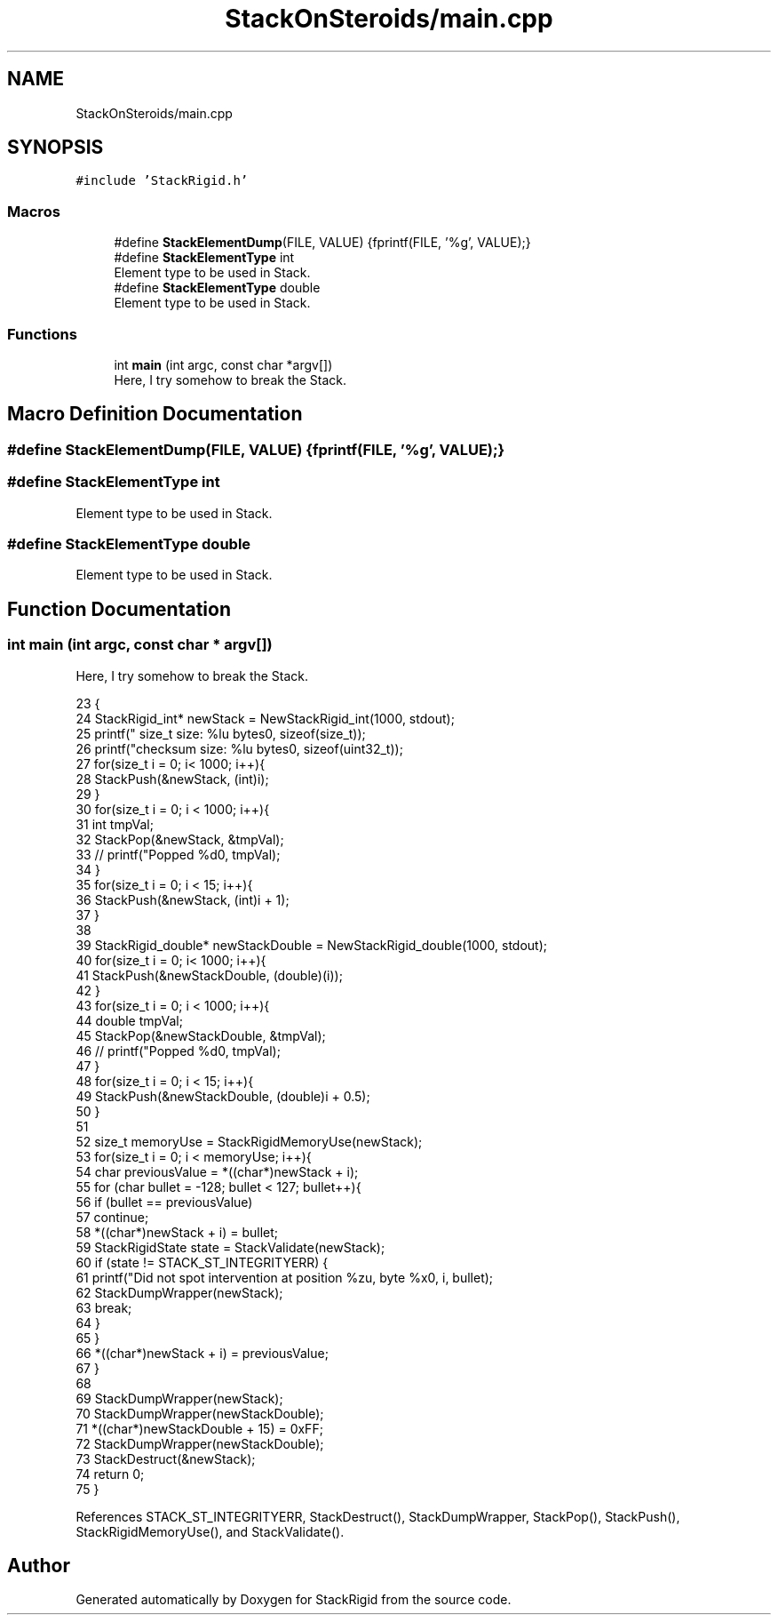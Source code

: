 .TH "StackOnSteroids/main.cpp" 3 "Fri Oct 9 2020" "StackRigid" \" -*- nroff -*-
.ad l
.nh
.SH NAME
StackOnSteroids/main.cpp
.SH SYNOPSIS
.br
.PP
\fC#include 'StackRigid\&.h'\fP
.br

.SS "Macros"

.in +1c
.ti -1c
.RI "#define \fBStackElementDump\fP(FILE,  VALUE)   {fprintf(FILE, '%g', VALUE);}"
.br
.ti -1c
.RI "#define \fBStackElementType\fP   int"
.br
.RI "Element type to be used in Stack\&. "
.ti -1c
.RI "#define \fBStackElementType\fP   double"
.br
.RI "Element type to be used in Stack\&. "
.in -1c
.SS "Functions"

.in +1c
.ti -1c
.RI "int \fBmain\fP (int argc, const char *argv[])"
.br
.RI "Here, I try somehow to break the Stack\&. "
.in -1c
.SH "Macro Definition Documentation"
.PP 
.SS "#define StackElementDump(FILE, VALUE)   {fprintf(FILE, '%g', VALUE);}"

.SS "#define StackElementType   int"

.PP
Element type to be used in Stack\&. 
.SS "#define StackElementType   double"

.PP
Element type to be used in Stack\&. 
.SH "Function Documentation"
.PP 
.SS "int main (int argc, const char * argv[])"

.PP
Here, I try somehow to break the Stack\&. 
.PP
.nf
23                                         {
24     StackRigid_int* newStack = NewStackRigid_int(1000, stdout);
25     printf("  size_t size: %lu bytes\n", sizeof(size_t));
26     printf("checksum size: %lu bytes\n", sizeof(uint32_t));
27     for(size_t i = 0; i< 1000; i++){
28         StackPush(&newStack, (int)i);
29     }
30     for(size_t i = 0; i < 1000; i++){
31         int tmpVal;
32         StackPop(&newStack, &tmpVal);
33 //        printf("Popped %d\n", tmpVal);
34     }
35     for(size_t i = 0; i < 15; i++){
36         StackPush(&newStack, (int)i + 1);
37     }
38     
39     StackRigid_double* newStackDouble = NewStackRigid_double(1000, stdout);
40     for(size_t i = 0; i< 1000; i++){
41         StackPush(&newStackDouble, (double)(i));
42     }
43     for(size_t i = 0; i < 1000; i++){
44         double tmpVal;
45         StackPop(&newStackDouble, &tmpVal);
46 //        printf("Popped %d\n", tmpVal);
47     }
48     for(size_t i = 0; i < 15; i++){
49         StackPush(&newStackDouble, (double)i + 0\&.5);
50     }
51     
52     size_t memoryUse = StackRigidMemoryUse(newStack);
53     for(size_t i = 0; i < memoryUse; i++){
54         char previousValue = *((char*)newStack + i);
55         for (char bullet = -128; bullet < 127; bullet++){
56             if (bullet == previousValue)
57                 continue;
58             *((char*)newStack + i) = bullet;
59             StackRigidState state = StackValidate(newStack);
60             if (state != STACK_ST_INTEGRITYERR) {
61                 printf("Did not spot intervention at position %zu, byte %x\n", i, bullet);
62                 StackDumpWrapper(newStack);
63                 break;
64             }
65         }
66         *((char*)newStack + i) = previousValue;
67     }
68 
69     StackDumpWrapper(newStack);
70     StackDumpWrapper(newStackDouble);
71     *((char*)newStackDouble + 15) = 0xFF;
72     StackDumpWrapper(newStackDouble);
73     StackDestruct(&newStack);
74     return 0;
75 }
.fi
.PP
References STACK_ST_INTEGRITYERR, StackDestruct(), StackDumpWrapper, StackPop(), StackPush(), StackRigidMemoryUse(), and StackValidate()\&.
.SH "Author"
.PP 
Generated automatically by Doxygen for StackRigid from the source code\&.
